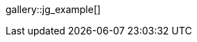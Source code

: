// Find (JustifieGallery, jg) gallery configuration with:
// ~/_data/apps/justifiedGallery.yml

//.Title
gallery::jg_example[]
